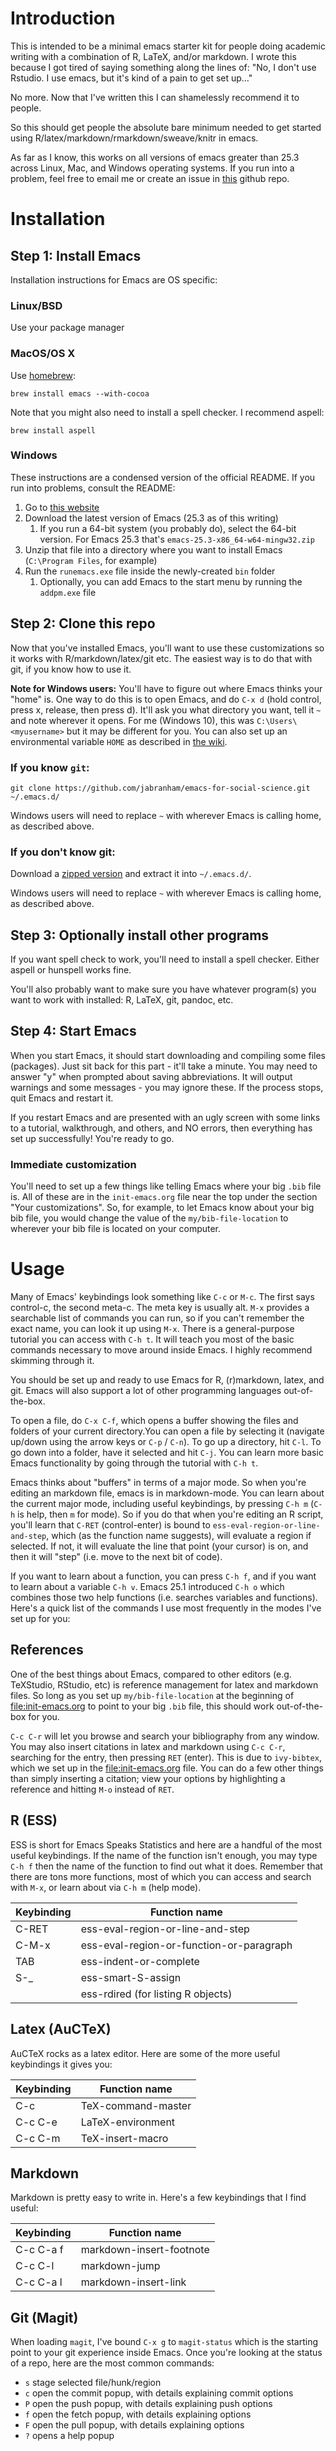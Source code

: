* Introduction

  This is intended to be a minimal emacs starter kit for people doing academic writing with a combination of R, LaTeX, and/or markdown. I wrote this because I got tired of saying something along the lines of: "No, I don't use Rstudio. I use emacs, but it's kind of a pain to get set up..."

  No more. Now that I've written this I can shamelessly recommend it to people.

  So this should get people the absolute bare minimum needed to get started using R/latex/markdown/rmarkdown/sweave/knitr in emacs.

  As far as I know, this works on all versions of emacs greater than 25.3 across Linux, Mac, and Windows operating systems. If you run into a problem, feel free to email me or create an issue in [[https://github.com/jabranham/emacs-for-social-science][this]] github repo.
* Installation 
** Step 1: Install Emacs 
   Installation instructions for Emacs are OS specific:
*** Linux/BSD
    Use your package manager
*** MacOS/OS X
Use [[https://brew.sh/][homebrew]]:
#+BEGIN_SRC shell
  brew install emacs --with-cocoa
#+END_SRC

Note that you might also need to install a spell checker. I recommend aspell:
#+BEGIN_SRC shell
  brew install aspell
#+END_SRC
*** Windows 
    These instructions are a condensed version of the official README. If you run into problems, consult the README:
    1. Go to [[http://ftp.gnu.org/gnu/emacs/windows/][this website]]
    2. Download the latest version of Emacs (25.3 as of this writing)
       1. If you run a 64-bit system (you probably do), select the 64-bit version. For Emacs 25.3 that's =emacs-25.3-x86_64-w64-mingw32.zip=
    3. Unzip that file into a directory where you want to install Emacs (=C:\Program Files=, for example)
    4. Run the =runemacs.exe= file inside the newly-created =bin= folder
       1. Optionally, you can add Emacs to the start menu by running the =addpm.exe= file
** Step 2: Clone this repo 
   Now that you've installed Emacs, you'll want to use these customizations so it works with R/markdown/latex/git etc. The easiest way is to do that with git, if you know how to use it.

   *Note for Windows users:* You'll have to figure out where Emacs thinks your "home" is. One way to do this is to open Emacs, and do =C-x d= (hold control, press x, release, then press d). It'll ask you what directory you want, tell it =~= and note wherever it opens. For me (Windows 10), this was =C:\Users\<myusername>= but it may be different for you. You can also set up an environmental variable =HOME= as described in [[https://www.emacswiki.org/emacs/MsWindowsDotEmacs][the wiki]].
   
*** If you know =git=: 
    #+BEGIN_SRC shell
      git clone https://github.com/jabranham/emacs-for-social-science.git ~/.emacs.d/
    #+END_SRC
   
    Windows users will need to replace =~= with wherever Emacs is calling home, as described above.
    
*** If you don't know git:
    Download a [[https://github.com/jabranham/emacs-for-social-science/archive/master.zip][zipped version]] and extract it into =~/.emacs.d/=. 

    Windows users will need to replace =~= with wherever Emacs is calling home, as described above.
    
** Step 3: Optionally install other programs
If you want spell check to work, you'll need to install a spell checker. Either aspell or hunspell works fine.

You'll also probably want to make sure you have whatever program(s) you want to work with installed: R, LaTeX, git, pandoc, etc. 
** Step 4: Start Emacs
   When you start Emacs, it should start downloading and compiling some files (packages). Just sit back for this part - it'll take a minute. You may need to answer "y" when prompted about saving abbreviations. It will output warnings and some messages - you may ignore these. If the process stops, quit Emacs and restart it.

   If you restart Emacs and are presented with an ugly screen with some links to a tutorial, walkthrough, and others, and NO errors, then everything has set up successfully! You're ready to go.

*** Immediate customization
    You'll need to set up a few things like telling Emacs where your big =.bib= file is. All of these are in the =init-emacs.org= file near the top under the section "Your customizations". So, for example, to let Emacs know about your big bib file, you would change the value of the =my/bib-file-location= to wherever your bib file is located on your computer.
* Usage

  Many of Emacs' keybindings look something like =C-c= or =M-c=. The first says control-c, the second meta-c. The meta key is usually alt. =M-x= provides a searchable list of commands you can run, so if you can't remember the exact name, you can look it up using =M-x=. There is a general-purpose tutorial you can access with =C-h t=. It will teach you most of the basic commands necessary to move around inside Emacs. I highly recommend skimming through it. 

  You should be set up and ready to use Emacs for R, (r)markdown, latex, and git. Emacs will also support a lot of other programming languages out-of-the-box.

  To open a file, do =C-x C-f=, which opens a buffer showing the files and folders of your current directory.You can open a file by selecting it (navigate up/down using the arrow keys or =C-p= / =C-n=). To go up a directory, hit =C-l=. To go down into a folder, have it selected and hit =C-j=. You can learn more basic Emacs functionality by going through the tutorial with =C-h t=.

  Emacs thinks about "buffers" in terms of a major mode. So when you're editing an markdown file, emacs is in markdown-mode. You can learn about the current major mode, including useful keybindings, by pressing =C-h m= (=C-h= is help, then =m= for mode). So if you do that when you're editing an R script, you'll learn that =C-RET= (control-enter) is bound to =ess-eval-region-or-line-and-step=, which (as the function name suggests), will evaluate a region if selected. If not, it will evaluate the line that point (your cursor) is on, and then it will "step" (i.e. move to the next bit of code). 

  If you want to learn about a function, you can press =C-h f=, and if you want to learn about a variable =C-h v=. Emacs 25.1 introduced =C-h o= which combines those two help functions (i.e. searches variables and functions). Here's a quick list of the commands I use most frequently in the modes I've set up for you:

** References
   One of the best things about Emacs, compared to other editors (e.g. TeXStudio, RStudio, etc) is reference management for latex and markdown files. So long as you set up =my/bib-file-location= at the beginning of [[file:init-emacs.org]] to point to your big =.bib= file, this should work out-of-the-box for you. 

   =C-c C-r= will let you browse and search your bibliography from any window. You may also insert citations in latex and markdown using =C-c C-r=, searching for the entry, then pressing =RET= (enter). This is due to =ivy-bibtex=, which we set up in the [[file:init-emacs.org]] file. You can do a few other things than simply inserting a citation; view your options by highlighting a reference and hitting =M-o= instead of =RET=. 
** R (ESS)
   ESS is short for Emacs Speaks Statistics and here are a handful of the most useful keybindings. If the name of the function isn't enough, you may type =C-h f= then the name of the function to find out what it does. Remember that there are tons more functions, most of which you can access and search with =M-x=, or learn about via =C-h m= (help mode).

   | Keybinding | Function name                            |
   |------------+------------------------------------------|
   | C-RET      | ess-eval-region-or-line-and-step         |
   | C-M-x      | ess-eval-region-or-function-or-paragraph |
   | TAB        | ess-indent-or-complete                   |
   | S-_        | ess-smart-S-assign                       |
   |            | ess-rdired (for listing R objects)       |

** Latex (AuCTeX)
   AuCTeX rocks as a latex editor. Here are some of the more useful keybindings it gives you:

   | Keybinding | Function name      |
   |------------+--------------------|
   | C-c        | TeX-command-master |
   | C-c C-e    | LaTeX-environment  |
   | C-c C-m    | TeX-insert-macro   |

** Markdown
   Markdown is pretty easy to write in. Here's a few keybindings that I find useful:

   | Keybinding | Function name            |
   |------------+--------------------------|
   | C-c C-a f  | markdown-insert-footnote |
   | C-c C-l    | markdown-jump            |
   | C-c C-a l  | markdown-insert-link     |
  
** Git (Magit)
   When loading =magit=, I've bound =C-x g= to =magit-status= which is the starting point to your git experience inside Emacs. Once you're looking at the status of a repo, here are the most common commands:

   - =s= stage selected file/hunk/region
   - =c= open the commit popup, with details explaining commit options
   - =P= open the push popup, with details explaining push options
   - =f= open the fetch popup, with details explaining options
   - =F= open the pull popup, with details explaining options 
   - =?= opens a help popup

* Further customization 

  In [[file:init-emacs.org]] I've pointed out a few options you may wish to customize, such as =bibtex-complation-library-path= (for keeping track of pdfs associated with articles in your bib file) and =bibtex-completion-notes-path= (for keeping track of notes associated with entries in your bib file). Customization is usually as easy as setting the value of a variable. For example, set up where you keep pdfs, you could put the following under the =:config= of =use-package ivy-bibtex=:

  #+BEGIN_EXAMPLE
    (setq bibtex-completion-library-path "~/Dropbox/reference-pdfs")
  #+END_EXAMPLE

** Finding customizations
   You can check out everything that's customizable for each mode via =M-x customize-group= and entering the group you want. Or, alternatively, do =C-h v= ("help variable") and search for a variable you think might exist. So, if you're annoyed that ESS asks you for a starting directory every time you start it, you could do =C-h v ess dir= which shows you that =ess-ask-for-ess-directory= is a variable. It's documentation says that if it's non-nil ESS asks for a directory. So if you don't want that, you just need to set the value of that variable to nil in your [[file:init-emacs.org]] file. I'd do it under the =:config= part of =use-package ess-site= with something like this:

   #+BEGIN_EXAMPLE
(setq ess-ask-for-ess-directory nil)
   #+END_EXAMPLE

* Other starter kits

  I'm by no means the first person to write a starter kit. There are several others out there, all of which are awesome. Perhaps of most direct relevance here are:
  
  - [[https://github.com/kjhealy/emacs-starter-kit][Kieran Healy's starter kit]], which is specifically aimed at social scientists working in markdown/R/latex/git. There are a few differences between this and that one:
    - I don't include as many customizations. This is intentional - his probably works better out-of-the-box for many people, but I think that this one should be easier to understand and further customize.
    - His is focused on Macs whereas this starter kit supports Linux, Mac, and Windows OS's (BSD should also work but has not been tested)
  - [[http://spacemacs.org/][Spacemacs]] is a community driven configuration. It is very powerful but super complicated - much more so than most people need. That said, if you're used to vim keybindings, this is probably the way to go
  - [[https://github.com/hlissner/doom-emacs][Doom]] is another vim-like config that you might prefer if you like vim keybindings. Currently ESS/R support is only in the develop branch, it's due out in the 2.1 release.

* Troubleshooting
  
  Emacs is a computer program, and there are always problems with computer programs! I use a Linux distribution and so have tested this pretty thoroughly there. It should work fine. I have loaded it on Windows as well and it should work. I haven't tested in on a Mac (don't have access), but there's no reason it shouldn't work there just fine. If you run into trouble, read this section. If you still can't get something to work, please open an issue on github. 

** Windows
   Windows is... a tedious operating system. Emacs has a whole FAQ set up [[https://www.gnu.org/software/emacs/manual/html_mono/efaq-w32.html][here]] that may help you find a solution to your problem. 
